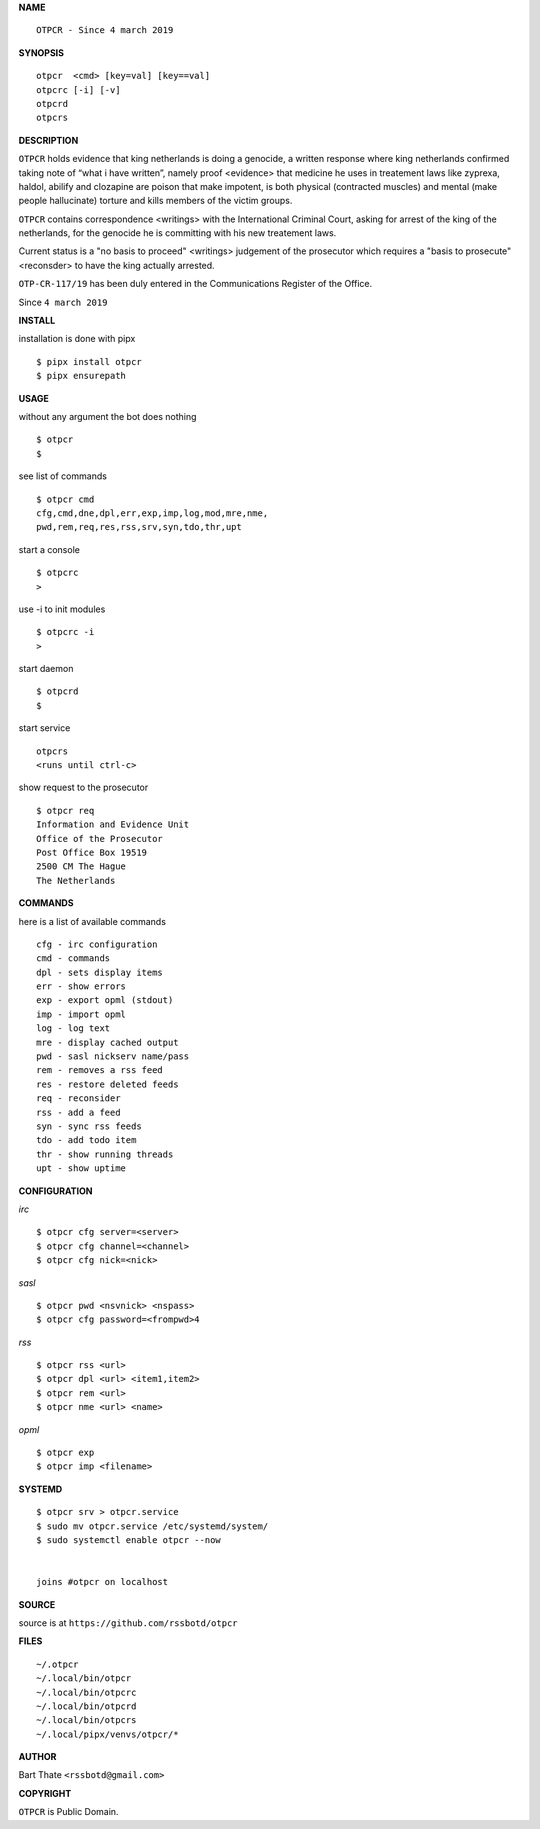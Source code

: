 **NAME**

::

    OTPCR - Since 4 march 2019


**SYNOPSIS**

::

    otpcr  <cmd> [key=val] [key==val]
    otpcrc [-i] [-v]
    otpcrd
    otpcrs


**DESCRIPTION**

``OTPCR`` holds evidence that king
netherlands is doing a genocide, a
written response where king
netherlands confirmed taking note
of “what i have written”, namely
proof  <evidence> that medicine
he uses in treatement laws like zyprexa,
haldol, abilify and clozapine are
poison that make impotent, is both
physical (contracted muscles) and
mental (make people hallucinate)
torture and kills members of the
victim groups.

``OTPCR`` contains correspondence
<writings> with the International
Criminal Court, asking for arrest of
the king of the netherlands, for
the genocide he is committing with
his new treatement laws.

Current status is a "no basis to proceed"
<writings> judgement of the prosecutor
which requires a "basis to prosecute"
<reconsder> to have the king actually
arrested.

``OTP-CR-117/19`` has been duly entered in the 
Communications Register of the Office.


Since ``4 march 2019``


**INSTALL**


installation is done with pipx

::

    $ pipx install otpcr
    $ pipx ensurepath


**USAGE**


without any argument the bot does nothing

::

    $ otpcr
    $

see list of commands

::

    $ otpcr cmd
    cfg,cmd,dne,dpl,err,exp,imp,log,mod,mre,nme,
    pwd,rem,req,res,rss,srv,syn,tdo,thr,upt


start a console

::

    $ otpcrc
    >

use -i to init modules

::

    $ otpcrc -i
    >

start daemon

::

    $ otpcrd
    $

start service

::

   otpcrs
   <runs until ctrl-c>

show request to the prosecutor

::

   $ otpcr req
   Information and Evidence Unit
   Office of the Prosecutor
   Post Office Box 19519
   2500 CM The Hague
   The Netherlands


**COMMANDS**


here is a list of available commands

::

    cfg - irc configuration
    cmd - commands
    dpl - sets display items
    err - show errors
    exp - export opml (stdout)
    imp - import opml
    log - log text
    mre - display cached output
    pwd - sasl nickserv name/pass
    rem - removes a rss feed
    res - restore deleted feeds
    req - reconsider
    rss - add a feed
    syn - sync rss feeds
    tdo - add todo item
    thr - show running threads
    upt - show uptime


**CONFIGURATION**


*irc*

::

    $ otpcr cfg server=<server>
    $ otpcr cfg channel=<channel>
    $ otpcr cfg nick=<nick>

*sasl*

::

    $ otpcr pwd <nsvnick> <nspass>
    $ otpcr cfg password=<frompwd>4

*rss*

::
 
    $ otpcr rss <url>
    $ otpcr dpl <url> <item1,item2>
    $ otpcr rem <url>
    $ otpcr nme <url> <name>

*opml*

::

    $ otpcr exp
    $ otpcr imp <filename>


**SYSTEMD**

::

    $ otpcr srv > otpcr.service
    $ sudo mv otpcr.service /etc/systemd/system/
    $ sudo systemctl enable otpcr --now


    joins #otpcr on localhost


**SOURCE**


source is at ``https://github.com/rssbotd/otpcr``


**FILES**

::

    ~/.otpcr
    ~/.local/bin/otpcr
    ~/.local/bin/otpcrc
    ~/.local/bin/otpcrd
    ~/.local/bin/otpcrs
    ~/.local/pipx/venvs/otpcr/*


**AUTHOR**

Bart Thate ``<rssbotd@gmail.com>``


**COPYRIGHT**


``OTPCR`` is Public Domain.
